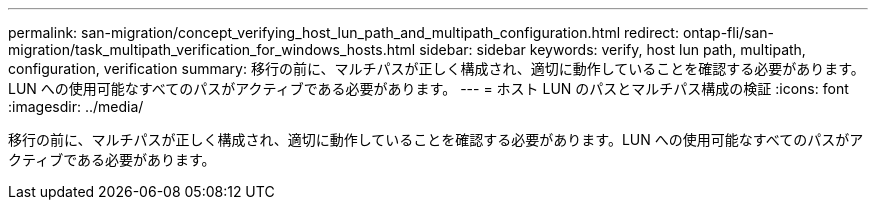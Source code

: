 ---
permalink: san-migration/concept_verifying_host_lun_path_and_multipath_configuration.html 
redirect: ontap-fli/san-migration/task_multipath_verification_for_windows_hosts.html 
sidebar: sidebar 
keywords: verify, host lun path, multipath, configuration, verification 
summary: 移行の前に、マルチパスが正しく構成され、適切に動作していることを確認する必要があります。LUN への使用可能なすべてのパスがアクティブである必要があります。 
---
= ホスト LUN のパスとマルチパス構成の検証
:icons: font
:imagesdir: ../media/


[role="lead"]
移行の前に、マルチパスが正しく構成され、適切に動作していることを確認する必要があります。LUN への使用可能なすべてのパスがアクティブである必要があります。

